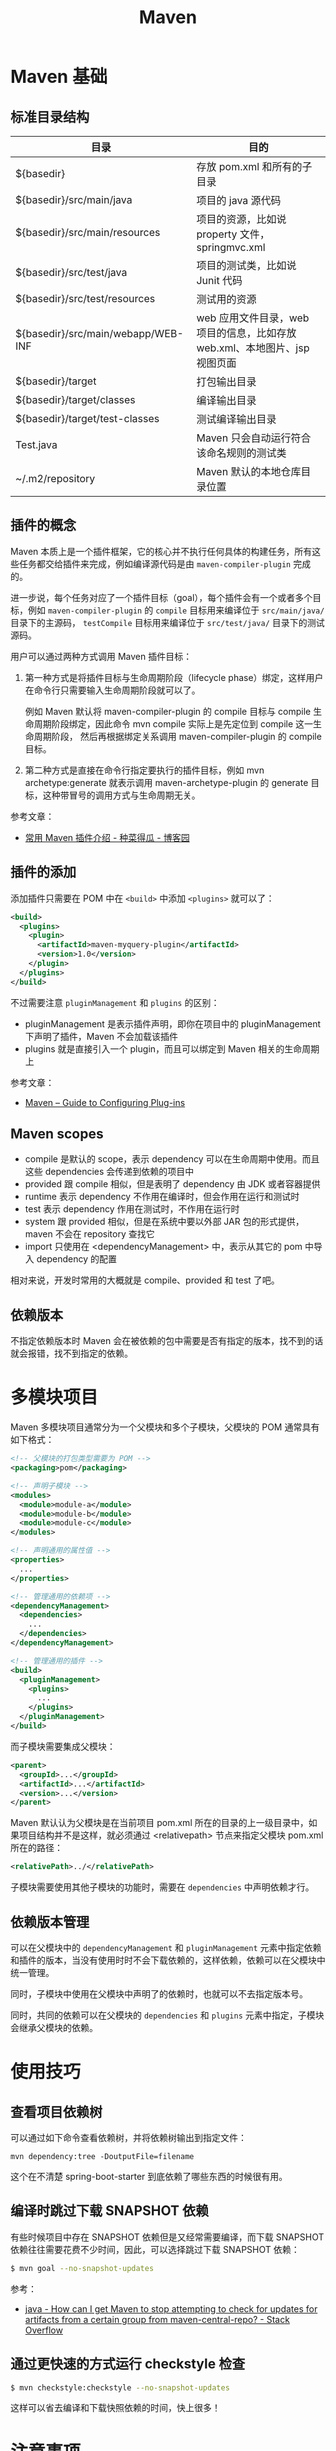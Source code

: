 #+TITLE:      Maven

* 目录                                                    :TOC_4_gh:noexport:
- [[#maven-基础][Maven 基础]]
  - [[#标准目录结构][标准目录结构]]
  - [[#插件的概念][插件的概念]]
  - [[#插件的添加][插件的添加]]
  - [[#maven-scopes][Maven scopes]]
  - [[#依赖版本][依赖版本]]
- [[#多模块项目][多模块项目]]
  - [[#依赖版本管理][依赖版本管理]]
- [[#使用技巧][使用技巧]]
  - [[#查看项目依赖树][查看项目依赖树]]
  - [[#编译时跳过下载-snapshot-依赖][编译时跳过下载 SNAPSHOT 依赖]]
  - [[#通过更快速的方式运行-checkstyle-检查][通过更快速的方式运行 checkstyle 检查]]
- [[#注意事项][注意事项]]
- [[#相关问题][相关问题]]
  - [[#怎样通过-maven-创建运行-webapp][怎样通过 Maven 创建运行 WebApp]]
  - [[#maven-的版本号命名规则是怎样的][Maven 的版本号命名规则是怎样的]]
  - [[#maven-的镜像和存储库配置][Maven 的镜像和存储库配置]]
  - [[#maven-中编译时字符编码的设置][Maven 中编译时字符编码的设置]]
  - [[#maven-怎样解决依赖冲突的问题的][Maven 怎样解决依赖冲突的问题的]]
  - [[#ga-版本是什么意思][GA 版本是什么意思]]

* Maven 基础
** 标准目录结构
   |------------------------------------+----------------------------------------------------------------------------|
   | 目录                               | 目的                                                                       |
   |------------------------------------+----------------------------------------------------------------------------|
   | ${basedir}                         | 存放 pom.xml 和所有的子目录                                                |
   | ${basedir}/src/main/java           | 项目的 java 源代码                                                         |
   | ${basedir}/src/main/resources      | 项目的资源，比如说 property 文件，springmvc.xml                            |
   | ${basedir}/src/test/java           | 项目的测试类，比如说 Junit 代码                                            |
   | ${basedir}/src/test/resources      | 测试用的资源                                                               |
   | ${basedir}/src/main/webapp/WEB-INF | web 应用文件目录，web 项目的信息，比如存放 web.xml、本地图片、jsp 视图页面 |
   | ${basedir}/target                  | 打包输出目录                                                               |
   | ${basedir}/target/classes          | 编译输出目录                                                               |
   | ${basedir}/target/test-classes     | 测试编译输出目录                                                           |
   | Test.java                          | Maven 只会自动运行符合该命名规则的测试类                                   |
   | ~/.m2/repository                   | Maven 默认的本地仓库目录位置                                               |
   |------------------------------------+----------------------------------------------------------------------------|

** 插件的概念
   Maven 本质上是一个插件框架，它的核心并不执行任何具体的构建任务，所有这些任务都交给插件来完成，例如编译源代码是由 ~maven-compiler-plugin~ 完成的。

   进一步说，每个任务对应了一个插件目标（goal），每个插件会有一个或者多个目标，例如 ~maven-compiler-plugin~ 的 ~compile~ 目标用来编译位于 ~src/main/java/~ 目录下的主源码，
   ~testCompile~ 目标用来编译位于 ~src/test/java/~ 目录下的测试源码。

   用户可以通过两种方式调用 Maven 插件目标：
   1) 第一种方式是将插件目标与生命周期阶段（lifecycle phase）绑定，这样用户在命令行只需要输入生命周期阶段就可以了。

      例如 Maven 默认将 maven-compiler-plugin 的 compile 目标与 compile 生命周期阶段绑定，因此命令 mvn compile 实际上是先定位到 compile 这一生命周期阶段，
      然后再根据绑定关系调用 maven-compiler-plugin 的 compile 目标。

   2) 第二种方式是直接在命令行指定要执行的插件目标，例如 mvn archetype:generate 就表示调用 maven-archetype-plugin 的 generate 目标，这种带冒号的调用方式与生命周期无关。

   参考文章：
   + [[http://www.cnblogs.com/crazy-fox/archive/2012/02/09/2343722.html][常用 Maven 插件介绍 - 种菜得瓜 - 博客园]]

** 插件的添加
   添加插件只需要在 POM 中在 ~<build>~ 中添加 ~<plugins>~ 就可以了：
   #+BEGIN_SRC xml
     <build>
       <plugins>
         <plugin>
           <artifactId>maven-myquery-plugin</artifactId>
           <version>1.0</version>
         </plugin>
       </plugins>
     </build>
   #+END_SRC

   不过需要注意 ~pluginManagement~ 和 ~plugins~ 的区别：
   + pluginManagement 是表示插件声明，即你在项目中的 pluginManagement 下声明了插件，Maven 不会加载该插件
   + plugins 就是直接引入一个 plugin，而且可以绑定到 Maven 相关的生命周期上

   参考文章：
   + [[https://maven.apache.org/guides/mini/guide-configuring-plugins.html][Maven – Guide to Configuring Plug-ins]]

** Maven scopes
   + compile 是默认的 scope，表示 dependency 可以在生命周期中使用。而且这些 dependencies 会传递到依赖的项目中
   + provided 跟 compile 相似，但是表明了 dependency 由 JDK 或者容器提供
   + runtime 表示 dependency 不作用在编译时，但会作用在运行和测试时
   + test 表示 dependency 作用在测试时，不作用在运行时
   + system 跟 provided 相似，但是在系统中要以外部 JAR 包的形式提供，maven 不会在 repository 查找它
   + import 只使用在 <dependencyManagement> 中，表示从其它的 pom 中导入 dependency 的配置

   相对来说，开发时常用的大概就是 compile、provided 和 test 了吧。

** 依赖版本
   不指定依赖版本时 Maven 会在被依赖的包中需要是否有指定的版本，找不到的话就会报错，找不到指定的依赖。

* 多模块项目
  Maven 多模块项目通常分为一个父模块和多个子模块，父模块的 POM 通常具有如下格式：
  #+begin_src xml
    <!-- 父模块的打包类型需要为 POM -->
    <packaging>pom</packaging>

    <!-- 声明子模块 -->
    <modules>
      <module>module-a</module>
      <module>module-b</module>
      <module>module-c</module>
    </modules>

    <!-- 声明通用的属性值 -->
    <properties>
      ...
    </properties>

    <!-- 管理通用的依赖项 -->
    <dependencyManagement>
      <dependencies>
        ...
      </dependencies>
    </dependencyManagement>

    <!-- 管理通用的插件 -->
    <build>
      <pluginManagement>
        <plugins>
          ...
        </plugins>
      </pluginManagement>
    </build>
  #+end_src

  而子模块需要集成父模块：
  #+begin_src xml
    <parent>
      <groupId>...</groupId>
      <artifactId>...</artifactId>
      <version>...</version>
    </parent>
  #+end_src

  Maven 默认认为父模块是在当前项目 pom.xml 所在的目录的上一级目录中，如果项目结构并不是这样，就必须通过 <relativepath> 节点来指定父模块 pom.xml 所在的路径：
  #+begin_src xml
    <relativePath>../</relativePath>
  #+end_src

  子模块需要使用其他子模块的功能时，需要在 ~dependencies~ 中声明依赖才行。

** 依赖版本管理
   可以在父模块中的 ~dependencyManagement~ 和 ~pluginManagement~ 元素中指定依赖和插件的版本，当没有使用时时不会下载依赖的，这样依赖，依赖可以在父模块中统一管理。

   同时，子模块中使用在父模块中声明了的依赖时，也就可以不去指定版本号。

   同时，共同的依赖可以在父模块的 ~dependencies~ 和 ~plugins~ 元素中指定，子模块会继承父模块的依赖。

* 使用技巧
** 查看项目依赖树
   可以通过如下命令查看依赖树，并将依赖树输出到指定文件：
   #+BEGIN_EXAMPLE
     mvn dependency:tree -DoutputFile=filename
   #+END_EXAMPLE

   这个在不清楚 spring-boot-starter 到底依赖了哪些东西的时候很有用。

** 编译时跳过下载 SNAPSHOT 依赖
   有些时候项目中存在 SNAPSHOT 依赖但是又经常需要编译，而下载 SNAPSHOT 依赖往往需要花费不少时间，因此，可以选择跳过下载 SNAPSHOT 依赖：
   #+begin_src bash
     $ mvn goal --no-snapshot-updates
   #+end_src

   参考：
   + [[https://stackoverflow.com/questions/1348603/how-can-i-get-maven-to-stop-attempting-to-check-for-updates-for-artifacts-from-a/6450634#6450634][java - How can I get Maven to stop attempting to check for updates for artifacts from a certain group from maven-central-repo? - Stack Overflow]]

** 通过更快速的方式运行 checkstyle 检查
   #+begin_src bash
     $ mvn checkstyle:checkstyle --no-snapshot-updates
   #+end_src

   这样可以省去编译和下载快照依赖的时间，快上很多！

* 注意事项
  + Maven 总是会用最近的依赖，也就是说，你在项目的构建说明文件里增加的这个依赖，会覆盖传递依赖引入的另一个依赖。

* 相关问题
** 怎样通过 Maven 创建运行 WebApp
   1) 运行如下指定创建基本的 WebApp 项目：
      #+BEGIN_EXAMPLE
        $ mvn archetype:generate -DarchetypeArtifactId=maven-archetype-webapp
      #+END_EXAMPLE
   2) 添加 Servlet API 依赖项：
      #+BEGIN_SRC xml
        <!-- https://mvnrepository.com/artifact/javax.servlet/javax.servlet-api -->
        <dependency>
          <groupId>javax.servlet</groupId>
          <artifactId>javax.servlet-api</artifactId>
          <version>3.1.0</version>
          <scope>provided</scope>
        </dependency>
      #+END_SRC
   3) 添加 Tomcat 插件支持直接运行 WebApp：
      #+BEGIN_SRC xml
        <build>
          <plugins>
            <plugin>
              <groupId>org.apache.tomcat.maven</groupId>
              <artifactId>tomcat7-maven-plugin</artifactId>
              <version>2.2</version>
              <configuration>
                <url>http://localhost:8080/servletp</url>
                <server>tomcat</server>
              </configuration>
            </plugin>
          </plugins>
        </build>
      #+END_SRC
   4) 编译打包可以通过如下命令完成：
      #+BEGIN_EXAMPLE
        $ mvn package
      #+END_EXAMPLE
   5) 运行 WebApp 可以通过如下命令完成：
      #+BEGIN_EXAMPLE
        $ mvn tomcat7:run
      #+END_EXAMPLE

** Maven 的版本号命名规则是怎样的
   Maven 要求版本号命名符合 *主版本号.次版本号.修订号-限定版本* 的规则，比如说 ~1.0.0-RELEASE~ 这样的版本号，其中，语义化版本命名规则核心规则如下：
   |------+----------+---------------------------------------------------------------|
   | 序号 | 格式要求 | 说明                                                          |
   |------+----------+---------------------------------------------------------------|
   | x    | 非负整数 | 主版本号(major)，进行不向下兼容的修改时，递增主版本号         |
   | y    | 非负整数 | 次版本号(minor)，保持向下兼容,新增特性时，递增次版本号        |
   | z    | 非负整数 | 修订号(patch),保持向下兼容,修复问题但不影响特性时，递增修订号 |
   |------+----------+---------------------------------------------------------------|

   而镜像版本 SNAPSHOT 是 maven 的特殊版本号，maven 在处理的时候，把 SNAPSHOT 字符创自动替换成时间，说明这是一个不稳定的版本。

   参考：
   + [[https://segmentfault.com/a/1190000011368506][版本命名及限定规则详解 - 个人文章 - SegmentFault 思否]]
   + [[https://liyixing1.iteye.com/blog/2171254][版本号规范，镜像版本 SNAPSHOT，LATEST 和 RELEASE 版本 - 李义星 - ITeye博客]]

** Maven 的镜像和存储库配置
   Maven 发现项目依赖了本地仓库中不存的依赖时会到远程仓库中下载该依赖，默认情况下会到 [[http://repo.maven.apache.org/maven2/][central]] 仓库去下载依赖，但也可以自己定义仓库。

   其中，仓库可以在全局配置文件 ~~/.m2/settings.xml~ 文件中配置，也可以单独在项目的 ~pom~ 文件中配置，同时，可以为远程仓库配置镜像。
   当存在和远程仓库对应的镜像时就会去镜像而不是远程仓库下载依赖。

   仓库在定义时会有一个 ID，镜像在定义时会有一个 mirrorOf，当 mirrorOf 匹配 ID 时就说明远程仓库存在镜像。

   特别的，当 mirrorOf 是通配符 ~*~ 时，在该镜像中找不到的依赖可以回退到次级的指定了具体名称的镜像去下载：
   #+begin_src xml
     <!-- 对于 central 仓库来说，当在 all 镜像中找不到依赖时就会到 nexus-aliyun 镜像去下载 -->
     <mirrors>
       <mirror>
         <id>all</id>
         <mirrorOf>*</mirrorOf>
         <name>Nexus Mirror</name>
         <url>...</url>
       </mirror>

       <mirror>
         <id>nexus-aliyun</id>
         <name>nexus-aliyun</name>
         <url>http://maven.aliyun.com/nexus/content/groups/public</url>
         <mirrorOf>central</mirrorOf>
       </mirror>
     </mirrors>
   #+end_src
   
   参考：[[https://maven.apache.org/guides/mini/guide-mirror-settings.html][Maven – Guide to Mirror Settings]]

** Maven 中编译时字符编码的设置
   通常情况下用 ~archetype~ 创建项目时已经帮我们设置好了：
   #+BEGIN_SRC xml
     <project.build.sourceEncoding>UTF-8</project.build.sourceEncoding>
   #+END_SRC

** Maven 怎样解决依赖冲突的问题的
   当依赖存在冲突时，Maven 自动选择依赖树中离根节点最近的依赖。

   比如：A -> B -> C -> D[1.0], A -> C -> D[2.0]，此时，Maven 会选择 D[2.0]。

   最直接的解决方法就是在 pom 中直接指定版本。

   参考：[[http://maven.apache.org/guides/introduction/introduction-to-dependency-mechanism.html#Dependency_Management][Maven – Introduction to the Dependency Mechanism]]
** GA 版本是什么意思 
   GA 是单词 General Availability 的缩写，即一般可用性，可以参考：
   + [[https://stackoverflow.com/questions/2140010/what-does-ga-means-in-hibernate-versions][software lifecycle - What does GA means in hibernate versions? - Stack Overflow]]
   + [[https://en.wikipedia.org/wiki/Software_release_life_cycle][Software release life cycle - Wikipedia]]
